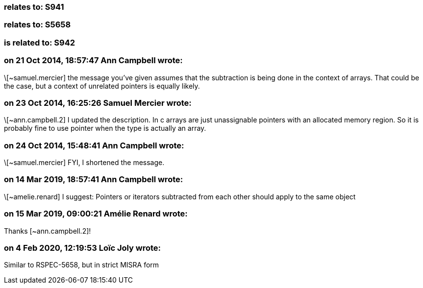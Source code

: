 === relates to: S941

=== relates to: S5658

=== is related to: S942

=== on 21 Oct 2014, 18:57:47 Ann Campbell wrote:
\[~samuel.mercier] the message you've given assumes that the subtraction is being done in the context of arrays. That could be the case, but a context of unrelated pointers is equally likely.

=== on 23 Oct 2014, 16:25:26 Samuel Mercier wrote:
\[~ann.campbell.2] I updated the description. In c arrays are just unassignable pointers with an allocated memory region. So it is probably fine to use pointer when the type is actually an array.

=== on 24 Oct 2014, 15:48:41 Ann Campbell wrote:
\[~samuel.mercier] FYI, I shortened the message.

=== on 14 Mar 2019, 18:57:41 Ann Campbell wrote:
\[~amelie.renard] I suggest: Pointers or iterators subtracted from each other should apply to the same object

=== on 15 Mar 2019, 09:00:21 Amélie Renard wrote:
Thanks [~ann.campbell.2]!

=== on 4 Feb 2020, 12:19:53 Loïc Joly wrote:
Similar to RSPEC-5658, but in strict MISRA form

